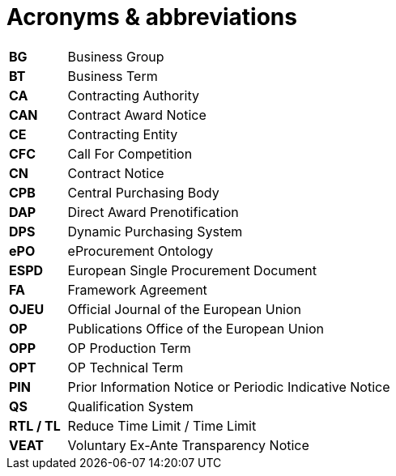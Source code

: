 = Acronyms & abbreviations

[cols="<.^15%,<.^85%"]
[frame="all",grid="all"]
|===
|*BG* |Business Group
|*BT* |Business Term
|*CA* |Contracting Authority
|*CAN* |Contract Award Notice
|*CE* |Contracting Entity
|*CFC* |Call For Competition
|*CN* |Contract Notice
|*CPB* |Central Purchasing Body
|*DAP* |Direct Award Prenotification
|*DPS* |Dynamic Purchasing System
|*ePO* |eProcurement Ontology
|*ESPD* |European Single Procurement Document
|*FA* |Framework Agreement
|*OJEU* |Official Journal of the European Union
|*OP* |Publications Office of the European Union
|*OPP* | OP Production Term
|*OPT* | OP Technical Term
|*PIN* |Prior Information Notice or Periodic Indicative Notice
|*QS* |Qualification System
|*RTL / TL* |Reduce Time Limit / Time Limit
|*VEAT* |Voluntary Ex-Ante Transparency Notice
|===